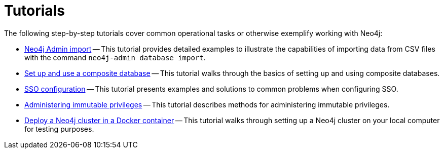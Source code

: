 [appendix]
[[tutorial]]
= Tutorials
:description: This appendix contains tutorials that further describe usages of Neo4j. 

The following step-by-step tutorials cover common operational tasks or otherwise exemplify working with Neo4j:

//* <<tutorial-local-cluster, Set up a local Causal Cluster>> -- This tutorial walks through the basics of setting up a Neo4j Causal Cluster.
//* <<tutorial-cc-backup-restore-db, Back up and restore a database in Causal Cluster>> -- This tutorial provides a detailed example of how to back up and restore a database in a running Causal Cluster.
* xref:tutorial/neo4j-admin-import.adoc[Neo4j Admin import] -- This tutorial provides detailed examples to illustrate the capabilities of importing data from CSV files with the command `neo4j-admin database import`.
* xref:tutorial/tutorial-composite-database.adoc[Set up and use a composite database] -- This tutorial walks through the basics of setting up and using composite databases.
* xref:tutorial/tutorial-sso-configuration.adoc[SSO configuration] -- This tutorial presents examples and solutions to common problems when configuring SSO.
* xref:tutorial/tutorial-immutable-privileges.adoc[Administering immutable privileges] -- This tutorial describes methods for administering immutable privileges.
* xref:tutorial/tutorial-clustering-docker.adoc[Deploy a Neo4j cluster in a Docker container] -- This tutorial walks through setting up a Neo4j cluster on your local computer for testing purposes.
